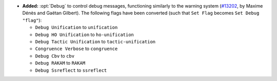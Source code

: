 - **Added:**
  :opt:`Debug` to control debug messages, functioning similarly to the warning system
  (`#13202 <https://github.com/coq/coq/pull/13202>`_,
  by Maxime Dénès and Gaëtan Gilbert).
  The following flags have been converted (such that ``Set Flag`` becomes ``Set Debug "flag"``):

  - ``Debug Unification`` to ``unification``

  - ``Debug HO Unification`` to ``ho-unification``

  - ``Debug Tactic Unification`` to ``tactic-unification``

  - ``Congruence Verbose`` to ``congruence``

  - ``Debug Cbv`` to ``cbv``

  - ``Debug RAKAM`` to ``RAKAM``

  - ``Debug Ssreflect`` to ``ssreflect``
